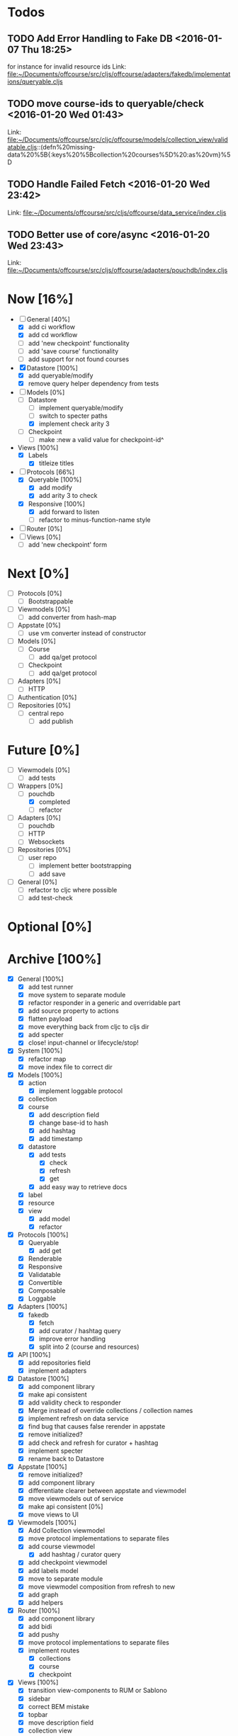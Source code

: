 * Todos
** TODO  Add Error Handling to Fake DB      <2016-01-07 Thu 18:25>
for instance for invalid resource ids 
Link: file:~/Documents/offcourse/src/cljs/offcourse/adapters/fakedb/implementations/queryable.cljs
** TODO  move course-ids to queryable/check      <2016-01-20 Wed 01:43>
 Link: file:~/Documents/offcourse/src/cljc/offcourse/models/collection_view/validatable.cljs::(defn%20missing-data%20%5B{:keys%20%5Bcollection%20courses%5D%20:as%20vm}%5D
** TODO  Handle Failed Fetch      <2016-01-20 Wed 23:42>
 Link: file:~/Documents/offcourse/src/cljs/offcourse/data_service/index.cljs
** TODO  Better use of core/async      <2016-01-20 Wed 23:43>
 Link: file:~/Documents/offcourse/src/cljs/offcourse/adapters/pouchdb/index.cljs
* Now                        [16%]
+ [-] General        [40%]
  - [X] add ci workflow
  - [X] add cd workflow
  - [ ] add 'new checkpoint' functionality
  - [ ] add 'save course' functionality
  - [ ] add support for not found courses
+ [X] Datastore      [100%]
  - [X] add queryable/modify
  - [X] remove query helper dependency from tests
+ [-] Models         [0%]
  - [-] Datastore
    + [ ] implement queryable/modify
    + [ ] switch to specter paths
    + [X] implement check arity 3
  - [ ] Checkpoint
    + [ ] make :new a valid value for checkpoint-id^
+ Views              [100%]
  - [X] Labels
    + [X] titleize titles
+ [-] Protocols      [66%]
  - [X] Queryable   [100%]
    + [X] add modify
    + [X] add arity 3 to check
  - [X] Responsive  [100%]
    + [X] add forward to listen
    - [ ] refactor to minus-function-name style
+ [ ] Router         [0%]
+ [ ] Views          [0%]
  - [ ] add 'new checkpoint' form
* Next                       [0%]
+ [ ] Protocols      [0%]
  - [ ] Bootstrappable
+ [ ] Viewmodels     [0%]
  - [ ] add converter from hash-map
+ [-] Appstate       [0%]
  - [ ] use vm converter instead of constructor
+ [ ] Models         [0%]
  - [ ] Course
    - [ ] add qa/get protocol
  - [ ] Checkpoint
    - [ ] add qa/get protocol
+ [ ] Adapters       [0%]
  - [ ] HTTP
+ [ ] Authentication [0%]
+ [ ] Repositories   [0%]
  - [ ] central repo
    + [ ] add publish
* Future                    [0%]
+ [ ] Viewmodels     [0%]
  - [ ] add tests
+ [-] Wrappers       [0%]
  - [-] pouchdb
    + [X] completed
    + [ ] refactor
+ [ ] Adapters       [0%]
  - [ ] pouchdb
  - [ ] HTTP
  - [ ] Websockets
+ [ ] Repositories   [0%]
  - [ ] user repo
    + [ ] implement better bootstrapping
    + [ ] add save
+ [ ] General        [0%]
  - [ ] refactor to cljc where possible
  - [ ] add test-check
* Optional                 [0%]
* Archive                   [100%]
+ [X] General        [100%]
  - [X] add test runner
  - [X] move system to separate module
  - [X] refactor responder in a generic and overridable part
  - [X] add source property to actions
  - [X] flatten payload
  - [X] move everything back from cljc to cljs dir
  - [X] add specter
  - [X] close! input-channel or lifecycle/stop!
+ [X] System         [100%]
  - [X] refactor map
  - [X] move index file to correct dir
+ [X] Models         [100%]
  - [X] action
    + [X] implement loggable protocol
  - [X] collection
  - [X] course
    + [X] add description field
    + [X] change base-id to hash
    + [X] add hashtag
    + [X] add timestamp
  - [X] datastore
    + [X] add tests
      - [X] check
      - [X] refresh
      - [X] get
    + [X] add easy way to retrieve docs
  - [X] label
  - [X] resource
  - [X] view
    + [X] add model
    + [X] refactor
+ [X] Protocols      [100%]
  - [X] Queryable
    + [X] add get
  - [X] Renderable
  - [X] Responsive
  - [X] Validatable
  - [X] Convertible
  - [X] Composable
  - [X] Loggable
+ [X] Adapters       [100%]
  - [X] fakedb
    + [X] fetch
    + [X] add curator / hashtag query
    + [X] improve error handling
    + [X] split into 2 (course and resources)
+ [X] API            [100%]
  - [X] add repositories field
  - [X] implement adapters
+ [X] Datastore      [100%]
  - [X] add component library
  - [X] make api consistent
  - [X] add validity check to responder
  - [X] Merge instead of override collections / collection names
  - [X] implement refresh on data service
  - [X] find bug that causes false rerender in appstate
  - [X] remove initialized?
  - [X] add check and refresh for curator + hashtag
  - [X] implement specter
  - [X] rename back to Datastore
+ [X] Appstate       [100%]
  - [X] remove initialized?
  - [X] add component library
  - [X] differentiate clearer between appstate and viewmodel
  - [X] move viewmodels out of service
  - [X] make api consistent [0%]
  - [X] move views to UI
+ [X] Viewmodels     [100%]
  - [X] Add Collection viewmodel
  - [X] move protocol implementations to separate files
  - [X] add course viewmodel
    - [X] add hashtag / curator query
  - [X] add checkpoint viewmodel
  - [X] add labels model
  - [X] move to separate module
  - [X] move viewmodel composition from refresh to new
  - [X] add graph
  - [X] add helpers
+ [X] Router         [100%]
  - [X] add component library
  - [X] add bidi
  - [X] add pushy
  - [X] move protocol implementations to separate files
  - [X] implement routes
    + [X] collections
    + [X] course
    + [X] checkpoint
+ [X] Views          [100%]
  - [X] transition view-components to RUM or Sablono
  - [X] sidebar
  - [X] correct BEM mistake
  - [X] topbar
  - [X] move description field
  - [X] collection view
    - [X] refactor into subcomponents
  - [X] checkpoint view
  - [X] add graph
+ [X] UI             [100%]
  - [X] rename from renderer
  - [X] implement renderable
  - [X] remove Rendering protocol
  - [X] add views
  - [X] add links
+ [X] Renderer       [100%]
  - [X] rename to UI
  - [X] add component library
+ [X] Logger         [100%]
  - [X] connect to Responsive
  - [X] connect to Debugger
+ [X] Debugger       [100%]
  - [X] basic implementation
  - [X] make simple UI
+ [X] Styles         [100%]
  - [X] rewrite styles to garden
  - [X] correct BEM mistake
  - [X] add media queries
